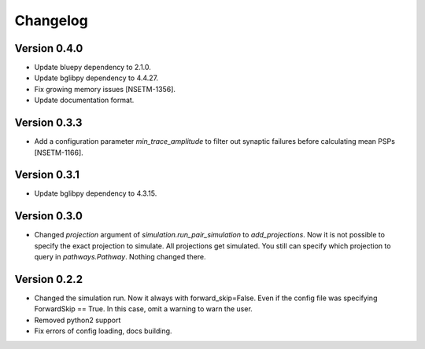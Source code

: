 Changelog
=========

Version 0.4.0
-------------

- Update bluepy dependency to 2.1.0.
- Update bglibpy dependency to 4.4.27.
- Fix growing memory issues [NSETM-1356].
- Update documentation format.

Version 0.3.3
-------------

- Add a configuration parameter `min_trace_amplitude` to
  filter out synaptic failures before calculating mean PSPs [NSETM-1166].

Version 0.3.1
-------------

- Update bglibpy dependency to 4.3.15.

Version 0.3.0
-------------

- Changed `projection` argument of `simulation.run_pair_simulation` to `add_projections`. Now it
  is not possible to specify the exact projection to simulate. All projections get simulated.
  You still can specify which projection to query in `pathways.Pathway`. Nothing changed there.

Version 0.2.2
-------------

- Changed the simulation run. Now it always with forward_skip=False. Even if the config file
  was specifying ForwardSkip == True. In this case, omit a warning to warn the user.
- Removed python2 support
- Fix errors of config loading, docs building.

